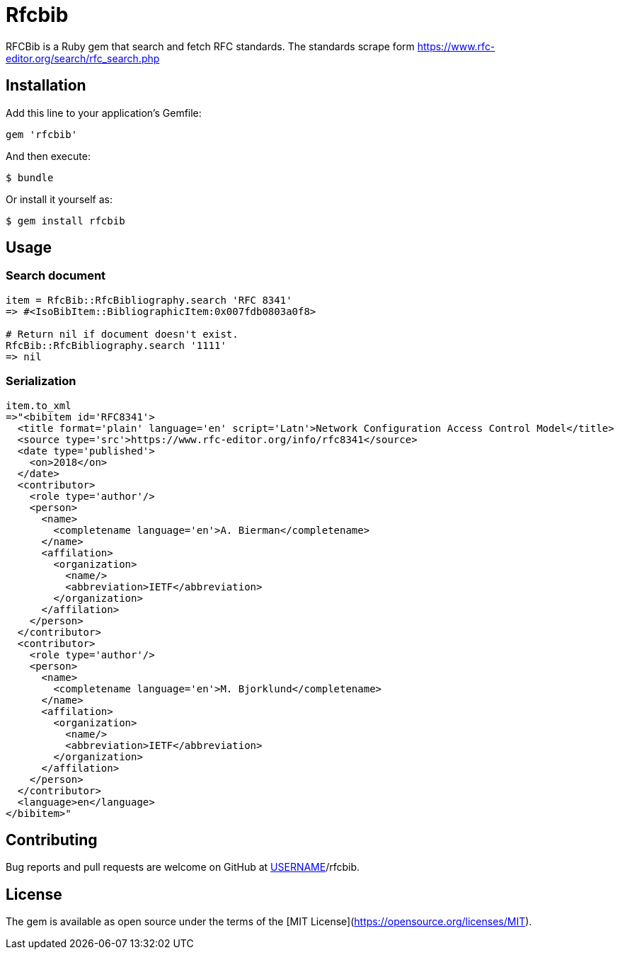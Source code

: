 = Rfcbib

RFCBib is a Ruby gem that search and fetch RFC standards.
The standards scrape form https://www.rfc-editor.org/search/rfc_search.php

== Installation

Add this line to your application's Gemfile:

[source, ruby]
----
gem 'rfcbib'
----

And then execute:

    $ bundle

Or install it yourself as:

    $ gem install rfcbib

== Usage

=== Search document

[source,ruby]
----
item = RfcBib::RfcBibliography.search 'RFC 8341'
=> #<IsoBibItem::BibliographicItem:0x007fdb0803a0f8>

# Return nil if document doesn't exist.
RfcBib::RfcBibliography.search '1111'
=> nil
----

=== Serialization

[source,ruby]
----
item.to_xml
=>"<bibitem id='RFC8341'>
  <title format='plain' language='en' script='Latn'>Network Configuration Access Control Model</title>
  <source type='src'>https://www.rfc-editor.org/info/rfc8341</source>
  <date type='published'>
    <on>2018</on>
  </date>
  <contributor>
    <role type='author'/>
    <person>
      <name>
        <completename language='en'>A. Bierman</completename>
      </name>
      <affilation>
        <organization>
          <name/>
          <abbreviation>IETF</abbreviation>
        </organization>
      </affilation>
    </person>
  </contributor>
  <contributor>
    <role type='author'/>
    <person>
      <name>
        <completename language='en'>M. Bjorklund</completename>
      </name>
      <affilation>
        <organization>
          <name/>
          <abbreviation>IETF</abbreviation>
        </organization>
      </affilation>
    </person>
  </contributor>
  <language>en</language>
</bibitem>"
----

== Contributing

Bug reports and pull requests are welcome on GitHub at https://github.com/[USERNAME]/rfcbib.

== License

The gem is available as open source under the terms of the [MIT License](https://opensource.org/licenses/MIT).
